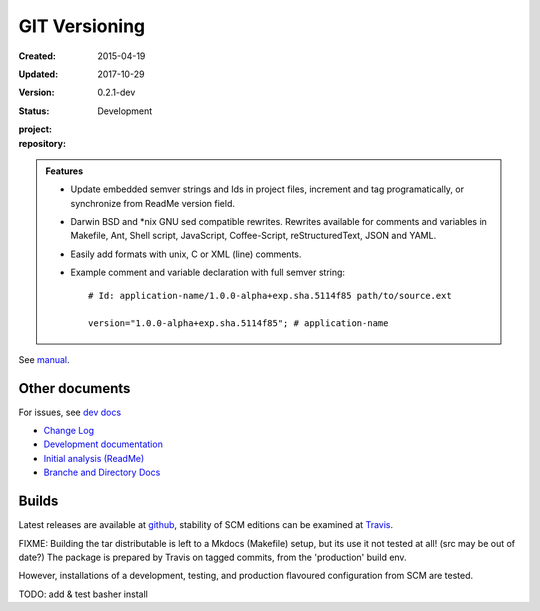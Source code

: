 GIT Versioning
==============
:Created: 2015-04-19
:Updated: 2017-10-29
:Version: 0.2.1-dev
:Status: Development
:project:

  .. image:: https://secure.travis-ci.org/dotmpe/git-versioning.png
    :target: https://travis-ci.org/dotmpe/git-versioning
    :alt: Build

:repository:

  .. image:: https://badge.fury.io/gh/dotmpe%2Fgit-versioning.png
    :target: http://badge.fury.io/gh/dotmpe%2Fgit-versioning
    :alt: GIT


.. image:: media/image/git-versioning-hook.png

.. admonition:: Features

   - Update embedded semver strings and Ids in project files, increment and
     tag programatically, or synchronize from ReadMe version field.

   - Darwin BSD and \*nix GNU sed compatible rewrites.
     Rewrites available for comments and variables in Makefile, Ant, Shell
     script, JavaScript, Coffee-Script, reStructuredText, JSON and YAML.

   - Easily add formats with unix, C or XML (line) comments.

   - Example comment and variable declaration with full semver string::

         # Id: application-name/1.0.0-alpha+exp.sha.5114f85 path/to/source.ext

         version="1.0.0-alpha+exp.sha.5114f85"; # application-name

See `manual <doc/manual.rst>`_.

Other documents
---------------
For issues, see `dev docs <doc/dev.rst#issues>`__

- `Change Log <ChangeLog.rst>`_
- `Development documentation <doc/dev.rst>`_
- `Initial analysis (ReadMe) <doc/initial-analysis.rst>`_
- `Branche and Directory Docs <doc/package.rst>`_


Builds
------
Latest releases are available at github__, stability of SCM editions can be
examined at Travis__.

FIXME: Building the tar distributable is left to a Mkdocs (Makefile) setup, but
its use it not tested at all! (src may be out of date?) The package is
prepared by Travis on tagged commits, from the 'production' build env.

However, installations of a development, testing, and production flavoured
configuration from SCM are tested.

TODO: add & test basher install


.. __: https://github.com/dotmpe/git-versioning/releases
.. __: https://travis-ci.org/dotmpe/git-versioning/branches


.. ----

.. _sitefile: http://github.com/dotmpe/node-sitefile

.. Id: git-versioning/0.2.1-dev ReadMe.rst
